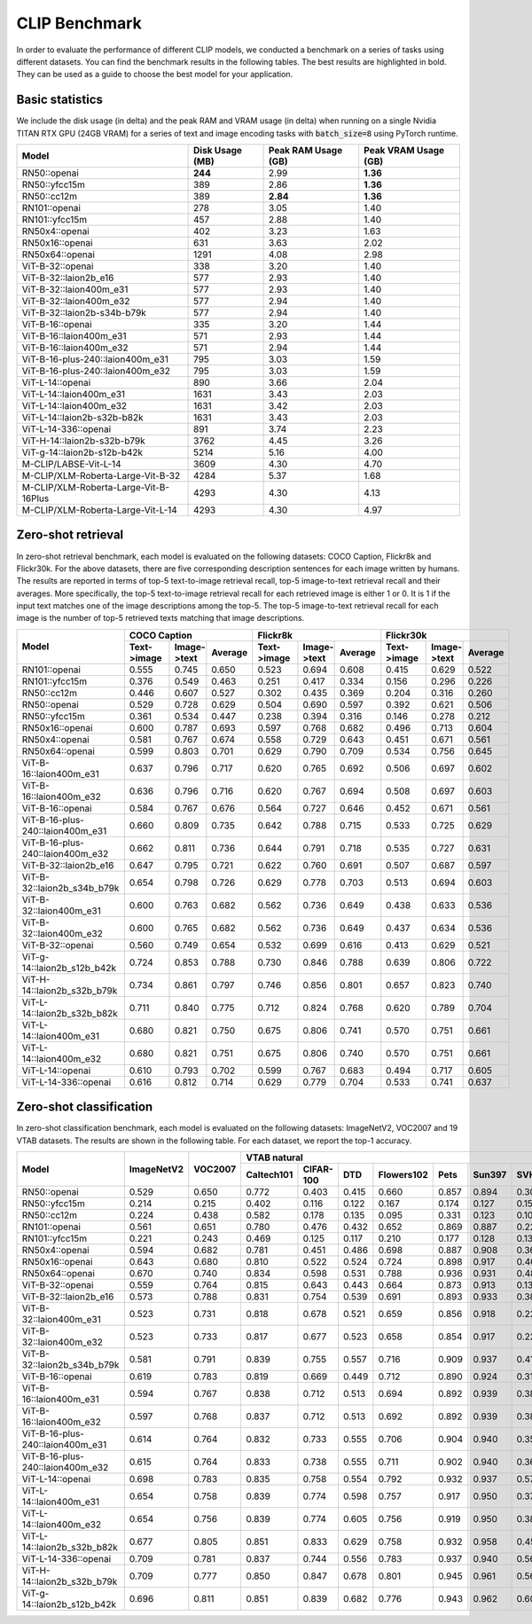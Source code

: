 CLIP Benchmark
==============

In order to evaluate the performance of different CLIP models, we conducted a benchmark on a series of tasks using different datasets. 
You can find the benchmark results in the following tables. 
The best results are highlighted in bold. 
They can be used as a guide to choose the best model for your application.

Basic statistics
----------------

We include the disk usage (in delta) and the peak RAM and VRAM usage (in delta) when running on a single Nvidia TITAN RTX GPU (24GB VRAM) for a series of text and image encoding tasks with :code:`batch_size=8` using PyTorch runtime.

+----------------------------------------+------------------+----------------------+-----------------------+
| Model                                  | Disk Usage (MB)  | Peak RAM Usage (GB)  | Peak VRAM Usage (GB)  |
+========================================+==================+======================+=======================+
| RN50::openai                           | **244**          | 2.99                 | **1.36**              |
+----------------------------------------+------------------+----------------------+-----------------------+
| RN50::yfcc15m                          | 389              | 2.86                 | **1.36**              |
+----------------------------------------+------------------+----------------------+-----------------------+
| RN50::cc12m                            | 389              | **2.84**             | **1.36**              |
+----------------------------------------+------------------+----------------------+-----------------------+
| RN101::openai                          | 278              | 3.05                 | 1.40                  |
+----------------------------------------+------------------+----------------------+-----------------------+
| RN101::yfcc15m                         | 457              | 2.88                 | 1.40                  |
+----------------------------------------+------------------+----------------------+-----------------------+
| RN50x4::openai                         | 402              | 3.23                 | 1.63                  |
+----------------------------------------+------------------+----------------------+-----------------------+
| RN50x16::openai                        | 631              | 3.63                 | 2.02                  |
+----------------------------------------+------------------+----------------------+-----------------------+
| RN50x64::openai                        | 1291             | 4.08                 | 2.98                  |
+----------------------------------------+------------------+----------------------+-----------------------+
| ViT-B-32::openai                       | 338              | 3.20                 | 1.40                  |
+----------------------------------------+------------------+----------------------+-----------------------+
| ViT-B-32::laion2b_e16                  | 577              | 2.93                 | 1.40                  |
+----------------------------------------+------------------+----------------------+-----------------------+
| ViT-B-32::laion400m_e31                | 577              | 2.93                 | 1.40                  |
+----------------------------------------+------------------+----------------------+-----------------------+
| ViT-B-32::laion400m_e32                | 577              | 2.94                 | 1.40                  |
+----------------------------------------+------------------+----------------------+-----------------------+
| ViT-B-32::laion2b-s34b-b79k            | 577              | 2.94                 | 1.40                  |
+----------------------------------------+------------------+----------------------+-----------------------+
| ViT-B-16::openai                       | 335              | 3.20                 | 1.44                  |
+----------------------------------------+------------------+----------------------+-----------------------+
| ViT-B-16::laion400m_e31                | 571              | 2.93                 | 1.44                  |
+----------------------------------------+------------------+----------------------+-----------------------+
| ViT-B-16::laion400m_e32                | 571              | 2.94                 | 1.44                  |
+----------------------------------------+------------------+----------------------+-----------------------+
| ViT-B-16-plus-240::laion400m_e31       | 795              | 3.03                 | 1.59                  |
+----------------------------------------+------------------+----------------------+-----------------------+
| ViT-B-16-plus-240::laion400m_e32       | 795              | 3.03                 | 1.59                  |
+----------------------------------------+------------------+----------------------+-----------------------+
| ViT-L-14::openai                       | 890              | 3.66                 | 2.04                  |
+----------------------------------------+------------------+----------------------+-----------------------+
| ViT-L-14::laion400m_e31                | 1631             | 3.43                 | 2.03                  |
+----------------------------------------+------------------+----------------------+-----------------------+
| ViT-L-14::laion400m_e32                | 1631             | 3.42                 | 2.03                  |
+----------------------------------------+------------------+----------------------+-----------------------+
| ViT-L-14::laion2b-s32b-b82k            | 1631             | 3.43                 | 2.03                  |
+----------------------------------------+------------------+----------------------+-----------------------+
| ViT-L-14-336::openai                   | 891              | 3.74                 | 2.23                  |
+----------------------------------------+------------------+----------------------+-----------------------+
| ViT-H-14::laion2b-s32b-b79k            | 3762             | 4.45                 | 3.26                  |
+----------------------------------------+------------------+----------------------+-----------------------+
| ViT-g-14::laion2b-s12b-b42k            | 5214             | 5.16                 | 4.00                  |
+----------------------------------------+------------------+----------------------+-----------------------+
| M-CLIP/LABSE-Vit-L-14                  | 3609             | 4.30                 | 4.70                  |
+----------------------------------------+------------------+----------------------+-----------------------+
| M-CLIP/XLM-Roberta-Large-Vit-B-32      | 4284             | 5.37                 | 1.68                  |
+----------------------------------------+------------------+----------------------+-----------------------+
| M-CLIP/XLM-Roberta-Large-Vit-B-16Plus  | 4293             | 4.30                 | 4.13                  |
+----------------------------------------+------------------+----------------------+-----------------------+
| M-CLIP/XLM-Roberta-Large-Vit-L-14      | 4293             | 4.30                 | 4.97                  |
+----------------------------------------+------------------+----------------------+-----------------------+

Zero-shot retrieval
-------------------

In zero-shot retrieval benchmark, each model is evaluated on the following datasets: COCO Caption, Flickr8k and Flickr30k.
For the above datasets, there are five corresponding description sentences for each image written by humans.
The results are reported in terms of top-5 text-to-image retrieval recall, top-5 image-to-text retrieval recall and their averages.
More specifically, the top-5 text-to-image retrieval recall for each retrieved image is either 1 or 0.
It is 1 if the input text matches one of the image descriptions among the top-5.
The top-5 image-to-text retrieval recall for each image is the number of top-5 retrieved texts matching that image descriptions.

+----------------------------------+-------------------------------------+-------------------------------------+-------------------------------------+
| Model                            | COCO Caption                        | Flickr8k                            | Flickr30k                           |
|                                  +-------------+-------------+---------+-------------+-------------+---------+-------------+-------------+---------+
|                                  | Text->image | Image->text | Average | Text->image | Image->text | Average | Text->image | Image->text | Average |
+==================================+=============+=============+=========+=============+=============+=========+=============+=============+=========+
| RN101::openai                    | 0.555       | 0.745       | 0.650   | 0.523       | 0.694       | 0.608   | 0.415       | 0.629       | 0.522   |
+----------------------------------+-------------+-------------+---------+-------------+-------------+---------+-------------+-------------+---------+
| RN101::yfcc15m                   | 0.376       | 0.549       | 0.463   | 0.251       | 0.417       | 0.334   | 0.156       | 0.296       | 0.226   |
+----------------------------------+-------------+-------------+---------+-------------+-------------+---------+-------------+-------------+---------+
| RN50::cc12m                      | 0.446       | 0.607       | 0.527   | 0.302       | 0.435       | 0.369   | 0.204       | 0.316       | 0.260   |
+----------------------------------+-------------+-------------+---------+-------------+-------------+---------+-------------+-------------+---------+
| RN50::openai                     | 0.529       | 0.728       | 0.629   | 0.504       | 0.690       | 0.597   | 0.392       | 0.621       | 0.506   |
+----------------------------------+-------------+-------------+---------+-------------+-------------+---------+-------------+-------------+---------+
| RN50::yfcc15m                    | 0.361       | 0.534       | 0.447   | 0.238       | 0.394       | 0.316   | 0.146       | 0.278       | 0.212   |
+----------------------------------+-------------+-------------+---------+-------------+-------------+---------+-------------+-------------+---------+
| RN50x16::openai                  | 0.600       | 0.787       | 0.693   | 0.597       | 0.768       | 0.682   | 0.496       | 0.713       | 0.604   |
+----------------------------------+-------------+-------------+---------+-------------+-------------+---------+-------------+-------------+---------+
| RN50x4::openai                   | 0.581       | 0.767       | 0.674   | 0.558       | 0.729       | 0.643   | 0.451       | 0.671       | 0.561   |
+----------------------------------+-------------+-------------+---------+-------------+-------------+---------+-------------+-------------+---------+
| RN50x64::openai                  | 0.599       | 0.803       | 0.701   | 0.629       | 0.790       | 0.709   | 0.534       | 0.756       | 0.645   |
+----------------------------------+-------------+-------------+---------+-------------+-------------+---------+-------------+-------------+---------+
| ViT-B-16::laion400m_e31          | 0.637       | 0.796       | 0.717   | 0.620       | 0.765       | 0.692   | 0.506       | 0.697       | 0.602   |
+----------------------------------+-------------+-------------+---------+-------------+-------------+---------+-------------+-------------+---------+
| ViT-B-16::laion400m_e32          | 0.636       | 0.796       | 0.716   | 0.620       | 0.767       | 0.694   | 0.508       | 0.697       | 0.603   |
+----------------------------------+-------------+-------------+---------+-------------+-------------+---------+-------------+-------------+---------+
| ViT-B-16::openai                 | 0.584       | 0.767       | 0.676   | 0.564       | 0.727       | 0.646   | 0.452       | 0.671       | 0.561   |
+----------------------------------+-------------+-------------+---------+-------------+-------------+---------+-------------+-------------+---------+
| ViT-B-16-plus-240::laion400m_e31 | 0.660       | 0.809       | 0.735   | 0.642       | 0.788       | 0.715   | 0.533       | 0.725       | 0.629   |
+----------------------------------+-------------+-------------+---------+-------------+-------------+---------+-------------+-------------+---------+
| ViT-B-16-plus-240::laion400m_e32 | 0.662       | 0.811       | 0.736   | 0.644       | 0.791       | 0.718   | 0.535       | 0.727       | 0.631   |
+----------------------------------+-------------+-------------+---------+-------------+-------------+---------+-------------+-------------+---------+
| ViT-B-32::laion2b_e16            | 0.647       | 0.795       | 0.721   | 0.622       | 0.760       | 0.691   | 0.507       | 0.687       | 0.597   |
+----------------------------------+-------------+-------------+---------+-------------+-------------+---------+-------------+-------------+---------+
| ViT-B-32::laion2b_s34b_b79k      | 0.654       | 0.798       | 0.726   | 0.629       | 0.778       | 0.703   | 0.513       | 0.694       | 0.603   |
+----------------------------------+-------------+-------------+---------+-------------+-------------+---------+-------------+-------------+---------+
| ViT-B-32::laion400m_e31          | 0.600       | 0.763       | 0.682   | 0.562       | 0.736       | 0.649   | 0.438       | 0.633       | 0.536   |
+----------------------------------+-------------+-------------+---------+-------------+-------------+---------+-------------+-------------+---------+
| ViT-B-32::laion400m_e32          | 0.600       | 0.765       | 0.682   | 0.562       | 0.736       | 0.649   | 0.437       | 0.634       | 0.536   |
+----------------------------------+-------------+-------------+---------+-------------+-------------+---------+-------------+-------------+---------+
| ViT-B-32::openai                 | 0.560       | 0.749       | 0.654   | 0.532       | 0.699       | 0.616   | 0.413       | 0.629       | 0.521   |
+----------------------------------+-------------+-------------+---------+-------------+-------------+---------+-------------+-------------+---------+
| ViT-g-14::laion2b_s12b_b42k      | 0.724       | 0.853       | 0.788   | 0.730       | 0.846       | 0.788   | 0.639       | 0.806       | 0.722   |
+----------------------------------+-------------+-------------+---------+-------------+-------------+---------+-------------+-------------+---------+
| ViT-H-14::laion2b_s32b_b79k      | 0.734       | 0.861       | 0.797   | 0.746       | 0.856       | 0.801   | 0.657       | 0.823       | 0.740   |
+----------------------------------+-------------+-------------+---------+-------------+-------------+---------+-------------+-------------+---------+
| ViT-L-14::laion2b_s32b_b82k      | 0.711       | 0.840       | 0.775   | 0.712       | 0.824       | 0.768   | 0.620       | 0.789       | 0.704   |
+----------------------------------+-------------+-------------+---------+-------------+-------------+---------+-------------+-------------+---------+
| ViT-L-14::laion400m_e31          | 0.680       | 0.821       | 0.750   | 0.675       | 0.806       | 0.741   | 0.570       | 0.751       | 0.661   |
+----------------------------------+-------------+-------------+---------+-------------+-------------+---------+-------------+-------------+---------+
| ViT-L-14::laion400m_e32          | 0.680       | 0.821       | 0.751   | 0.675       | 0.806       | 0.740   | 0.570       | 0.751       | 0.661   |
+----------------------------------+-------------+-------------+---------+-------------+-------------+---------+-------------+-------------+---------+
| ViT-L-14::openai                 | 0.610       | 0.793       | 0.702   | 0.599       | 0.767       | 0.683   | 0.494       | 0.717       | 0.605   |
+----------------------------------+-------------+-------------+---------+-------------+-------------+---------+-------------+-------------+---------+
| ViT-L-14-336::openai             | 0.616       | 0.812       | 0.714   | 0.629       | 0.779       | 0.704   | 0.533       | 0.741       | 0.637   |
+----------------------------------+-------------+-------------+---------+-------------+-------------+---------+-------------+-------------+---------+

Zero-shot classification
------------------------

In zero-shot classification benchmark, each model is evaluated on the following datasets: ImageNetV2, VOC2007 and 19 VTAB datasets. 
The results are shown in the following table. 
For each dataset, we report the top-1 accuracy.

+----------------------------------+------------+---------+----------------------------------------------------------------------+---------------------------------------------------+--------------------------------------------------------------------------------------------------------------------------------------------+
| Model                            | ImageNetV2 | VOC2007 | VTAB natural                                                         | VTAB specialized                                  | VTAB structured                                                                                                                            |
|                                  |            |         +------------+-----------+-------+------------+-------+--------+-------+---------+----------+----------------+-------------+-------------+----------------+-------------------+----------------------+-------------------+---------------------+-------+----------------+
|                                  |            |         | Caltech101 | CIFAR-100 | DTD   | Flowers102 | Pets  | Sun397 | SVHN  | EuroSAT | Resisc45 | Patch Camelyon | Retinopathy | Clevr/count | Clevr/distance | dSprites/location | dSprites/orientation | SmallNORB/azimuth | SmallNORB/elevation | DMLab | KITTI/distance |
+==================================+============+=========+============+===========+=======+============+=======+========+=======+=========+==========+================+=============+=============+================+===================+======================+===================+=====================+=======+================+
| RN50::openai                     | 0.529      | 0.650   | 0.772      | 0.403     | 0.415 | 0.660      | 0.857 | 0.894  | 0.303 | 0.408   | 0.453    | 0.636          | 0.171       | 0.217       | 0.148          | 0.034             | 0.014                | 0.056             | 0.110               | 0.145 | 0.170          |
+----------------------------------+------------+---------+------------+-----------+-------+------------+-------+--------+-------+---------+----------+----------------+-------------+-------------+----------------+-------------------+----------------------+-------------------+---------------------+-------+----------------+
| RN50::yfcc15m                    | 0.214      | 0.215   | 0.402      | 0.116     | 0.122 | 0.167      | 0.174 | 0.127  | 0.157 | 0.172   | 0.123    | 0.533          | 0.358       | 0.151       | 0.158          | 0.032             | 0.024                | 0.053             | 0.120               | 0.160 | 0.336          |
+----------------------------------+------------+---------+------------+-----------+-------+------------+-------+--------+-------+---------+----------+----------------+-------------+-------------+----------------+-------------------+----------------------+-------------------+---------------------+-------+----------------+
| RN50::cc12m                      | 0.224      | 0.438   | 0.582      | 0.178     | 0.135 | 0.095      | 0.331 | 0.123  | 0.102 | 0.148   | 0.117    | 0.535          | 0.293       | 0.184       | 0.222          | 0.031             | 0.025                | 0.047             | 0.096               | 0.161 | 0.155          |
+----------------------------------+------------+---------+------------+-----------+-------+------------+-------+--------+-------+---------+----------+----------------+-------------+-------------+----------------+-------------------+----------------------+-------------------+---------------------+-------+----------------+
| RN101::openai                    | 0.561      | 0.651   | 0.780      | 0.476     | 0.432 | 0.652      | 0.869 | 0.887  | 0.226 | 0.314   | 0.547    | 0.583          | 0.280       | 0.242       | 0.130          | 0.031             | 0.021                | 0.054             | 0.111               | 0.139 | 0.263          |
+----------------------------------+------------+---------+------------+-----------+-------+------------+-------+--------+-------+---------+----------+----------------+-------------+-------------+----------------+-------------------+----------------------+-------------------+---------------------+-------+----------------+
| RN101::yfcc15m                   | 0.221      | 0.243   | 0.469      | 0.125     | 0.117 | 0.210      | 0.177 | 0.128  | 0.137 | 0.151   | 0.099    | 0.479          | 0.584       | 0.109       | 0.159          | 0.031             | 0.019                | 0.055             | 0.097               | 0.153 | 0.252          |
+----------------------------------+------------+---------+------------+-----------+-------+------------+-------+--------+-------+---------+----------+----------------+-------------+-------------+----------------+-------------------+----------------------+-------------------+---------------------+-------+----------------+
| RN50x4::openai                   | 0.594      | 0.682   | 0.781      | 0.451     | 0.486 | 0.698      | 0.887 | 0.908  | 0.367 | 0.335   | 0.532    | 0.569          | 0.318       | 0.205       | 0.082          | 0.031             | 0.026                | 0.056             | 0.108               | 0.162 | 0.233          |
+----------------------------------+------------+---------+------------+-----------+-------+------------+-------+--------+-------+---------+----------+----------------+-------------+-------------+----------------+-------------------+----------------------+-------------------+---------------------+-------+----------------+
| RN50x16::openai                  | 0.643      | 0.680   | 0.810      | 0.522     | 0.524 | 0.724      | 0.898 | 0.917  | 0.409 | 0.433   | 0.589    | 0.625          | 0.715       | 0.195       | 0.213          | 0.030             | 0.026                | 0.050             | 0.116               | 0.146 | 0.229          |
+----------------------------------+------------+---------+------------+-----------+-------+------------+-------+--------+-------+---------+----------+----------------+-------------+-------------+----------------+-------------------+----------------------+-------------------+---------------------+-------+----------------+
| RN50x64::openai                  | 0.670      | 0.740   | 0.834      | 0.598     | 0.531 | 0.788      | 0.936 | 0.931  | 0.481 | 0.577   | 0.628    | 0.539          | 0.073       | 0.227       | 0.200          | 0.034             | 0.025                | 0.056             | 0.125               | 0.158 | 0.311          |
+----------------------------------+------------+---------+------------+-----------+-------+------------+-------+--------+-------+---------+----------+----------------+-------------+-------------+----------------+-------------------+----------------------+-------------------+---------------------+-------+----------------+
| ViT-B-32::openai                 | 0.559      | 0.764   | 0.815      | 0.643     | 0.443 | 0.664      | 0.873 | 0.913  | 0.135 | 0.504   | 0.537    | 0.623          | 0.447       | 0.232       | 0.164          | 0.037             | 0.024                | 0.061             | 0.127               | 0.193 | 0.274          |
+----------------------------------+------------+---------+------------+-----------+-------+------------+-------+--------+-------+---------+----------+----------------+-------------+-------------+----------------+-------------------+----------------------+-------------------+---------------------+-------+----------------+
| ViT-B-32::laion2b_e16            | 0.573      | 0.788   | 0.831      | 0.754     | 0.539 | 0.691      | 0.893 | 0.933  | 0.388 | 0.503   | 0.619    | 0.506          | 0.195       | 0.192       | 0.167          | 0.031             | 0.024                | 0.052             | 0.110               | 0.189 | 0.176          |
+----------------------------------+------------+---------+------------+-----------+-------+------------+-------+--------+-------+---------+----------+----------------+-------------+-------------+----------------+-------------------+----------------------+-------------------+---------------------+-------+----------------+
| ViT-B-32::laion400m_e31          | 0.523      | 0.731   | 0.818      | 0.678     | 0.521 | 0.659      | 0.856 | 0.918  | 0.220 | 0.470   | 0.510    | 0.549          | 0.259       | 0.155       | 0.161          | 0.033             | 0.021                | 0.053             | 0.117               | 0.173 | 0.122          |
+----------------------------------+------------+---------+------------+-----------+-------+------------+-------+--------+-------+---------+----------+----------------+-------------+-------------+----------------+-------------------+----------------------+-------------------+---------------------+-------+----------------+
| ViT-B-32::laion400m_e32          | 0.523      | 0.733   | 0.817      | 0.677     | 0.523 | 0.658      | 0.854 | 0.917  | 0.223 | 0.476   | 0.510    | 0.548          | 0.240       | 0.153       | 0.161          | 0.033             | 0.021                | 0.054             | 0.117               | 0.173 | 0.118          |
+----------------------------------+------------+---------+------------+-----------+-------+------------+-------+--------+-------+---------+----------+----------------+-------------+-------------+----------------+-------------------+----------------------+-------------------+---------------------+-------+----------------+
| ViT-B-32::laion2b_s34b_b79k      | 0.581      | 0.791   | 0.839      | 0.755     | 0.557 | 0.716      | 0.909 | 0.937  | 0.410 | 0.482   | 0.610    | 0.598          | 0.734       | 0.153       | 0.189          | 0.029             | 0.034                | 0.062             | 0.113               | 0.159 | 0.262          |
+----------------------------------+------------+---------+------------+-----------+-------+------------+-------+--------+-------+---------+----------+----------------+-------------+-------------+----------------+-------------------+----------------------+-------------------+---------------------+-------+----------------+
| ViT-B-16::openai                 | 0.619      | 0.783   | 0.819      | 0.669     | 0.449 | 0.712      | 0.890 | 0.924  | 0.313 | 0.559   | 0.582    | 0.507          | 0.036       | 0.209       | 0.158          | 0.030             | 0.023                | 0.053             | 0.122               | 0.155 | 0.263          |
+----------------------------------+------------+---------+------------+-----------+-------+------------+-------+--------+-------+---------+----------+----------------+-------------+-------------+----------------+-------------------+----------------------+-------------------+---------------------+-------+----------------+
| ViT-B-16::laion400m_e31          | 0.594      | 0.767   | 0.838      | 0.712     | 0.513 | 0.694      | 0.892 | 0.939  | 0.380 | 0.503   | 0.585    | 0.593          | 0.062       | 0.289       | 0.245          | 0.031             | 0.030                | 0.059             | 0.100               | 0.152 | 0.200          |
+----------------------------------+------------+---------+------------+-----------+-------+------------+-------+--------+-------+---------+----------+----------------+-------------+-------------+----------------+-------------------+----------------------+-------------------+---------------------+-------+----------------+
| ViT-B-16::laion400m_e32          | 0.597      | 0.768   | 0.837      | 0.712     | 0.513 | 0.692      | 0.892 | 0.939  | 0.385 | 0.501   | 0.585    | 0.598          | 0.077       | 0.287       | 0.245          | 0.032             | 0.029                | 0.060             | 0.099               | 0.151 | 0.183          |
+----------------------------------+------------+---------+------------+-----------+-------+------------+-------+--------+-------+---------+----------+----------------+-------------+-------------+----------------+-------------------+----------------------+-------------------+---------------------+-------+----------------+
| ViT-B-16-plus-240::laion400m_e31 | 0.614      | 0.764   | 0.832      | 0.733     | 0.555 | 0.706      | 0.904 | 0.940  | 0.355 | 0.569   | 0.615    | 0.551          | 0.093       | 0.240       | 0.159          | 0.041             | 0.026                | 0.056             | 0.111               | 0.149 | 0.280          |
+----------------------------------+------------+---------+------------+-----------+-------+------------+-------+--------+-------+---------+----------+----------------+-------------+-------------+----------------+-------------------+----------------------+-------------------+---------------------+-------+----------------+
| ViT-B-16-plus-240::laion400m_e32 | 0.615      | 0.764   | 0.833      | 0.738     | 0.555 | 0.711      | 0.902 | 0.940  | 0.362 | 0.581   | 0.613    | 0.551          | 0.095       | 0.238       | 0.160          | 0.043             | 0.027                | 0.054             | 0.110               | 0.148 | 0.281          |
+----------------------------------+------------+---------+------------+-----------+-------+------------+-------+--------+-------+---------+----------+----------------+-------------+-------------+----------------+-------------------+----------------------+-------------------+---------------------+-------+----------------+
| ViT-L-14::openai                 | 0.698      | 0.783   | 0.835      | 0.758     | 0.554 | 0.792      | 0.932 | 0.937  | 0.571 | 0.626   | 0.633    | 0.520          | 0.733       | 0.194       | 0.161          | 0.032             | 0.023                | 0.045             | 0.115               | 0.163 | 0.218          |
+----------------------------------+------------+---------+------------+-----------+-------+------------+-------+--------+-------+---------+----------+----------------+-------------+-------------+----------------+-------------------+----------------------+-------------------+---------------------+-------+----------------+
| ViT-L-14::laion400m_e31          | 0.654      | 0.758   | 0.839      | 0.774     | 0.598 | 0.757      | 0.917 | 0.950  | 0.378 | 0.632   | 0.671    | 0.487          | 0.058       | 0.242       | 0.149          | 0.030             | 0.026                | 0.053             | 0.109               | 0.186 | 0.200          |
+----------------------------------+------------+---------+------------+-----------+-------+------------+-------+--------+-------+---------+----------+----------------+-------------+-------------+----------------+-------------------+----------------------+-------------------+---------------------+-------+----------------+
| ViT-L-14::laion400m_e32          | 0.654      | 0.756   | 0.839      | 0.774     | 0.605 | 0.756      | 0.919 | 0.950  | 0.380 | 0.622   | 0.675    | 0.493          | 0.061       | 0.243       | 0.149          | 0.030             | 0.026                | 0.053             | 0.110               | 0.186 | 0.203          |
+----------------------------------+------------+---------+------------+-----------+-------+------------+-------+--------+-------+---------+----------+----------------+-------------+-------------+----------------+-------------------+----------------------+-------------------+---------------------+-------+----------------+
| ViT-L-14::laion2b_s32b_b82k      | 0.677      | 0.805   | 0.851      | 0.833     | 0.629 | 0.758      | 0.932 | 0.958  | 0.459 | 0.646   | 0.668    | 0.563          | 0.116       | 0.312       | 0.161          | 0.032             | 0.020                | 0.056             | 0.108               | 0.224 | 0.229          |
+----------------------------------+------------+---------+------------+-----------+-------+------------+-------+--------+-------+---------+----------+----------------+-------------+-------------+----------------+-------------------+----------------------+-------------------+---------------------+-------+----------------+
| ViT-L-14-336::openai             | 0.709      | 0.781   | 0.837      | 0.744     | 0.556 | 0.783      | 0.937 | 0.940  | 0.560 | 0.615   | 0.638    | 0.608          | 0.733       | 0.200       | 0.158          | 0.032             | 0.024                | 0.046             | 0.113               | 0.158 | 0.262          |
+----------------------------------+------------+---------+------------+-----------+-------+------------+-------+--------+-------+---------+----------+----------------+-------------+-------------+----------------+-------------------+----------------------+-------------------+---------------------+-------+----------------+
| ViT-H-14::laion2b_s32b_b79k      | 0.709      | 0.777   | 0.850      | 0.847     | 0.678 | 0.801      | 0.945 | 0.961  | 0.563 | 0.726   | 0.699    | 0.542          | 0.297       | 0.268       | 0.169          | 0.032             | 0.027                | 0.054             | 0.111               | 0.140 | 0.110          |
+----------------------------------+------------+---------+------------+-----------+-------+------------+-------+--------+-------+---------+----------+----------------+-------------+-------------+----------------+-------------------+----------------------+-------------------+---------------------+-------+----------------+
| ViT-g-14::laion2b_s12b_b42k      | 0.696      | 0.811   | 0.851      | 0.839     | 0.682 | 0.776      | 0.943 | 0.962  | 0.603 | 0.648   | 0.718    | 0.560          | 0.580       | 0.332       | 0.175          | 0.036             | 0.031                | 0.060             | 0.115               | 0.190 | 0.138          |
+----------------------------------+------------+---------+------------+-----------+-------+------------+-------+--------+-------+---------+----------+----------------+-------------+-------------+----------------+-------------------+----------------------+-------------------+---------------------+-------+----------------+